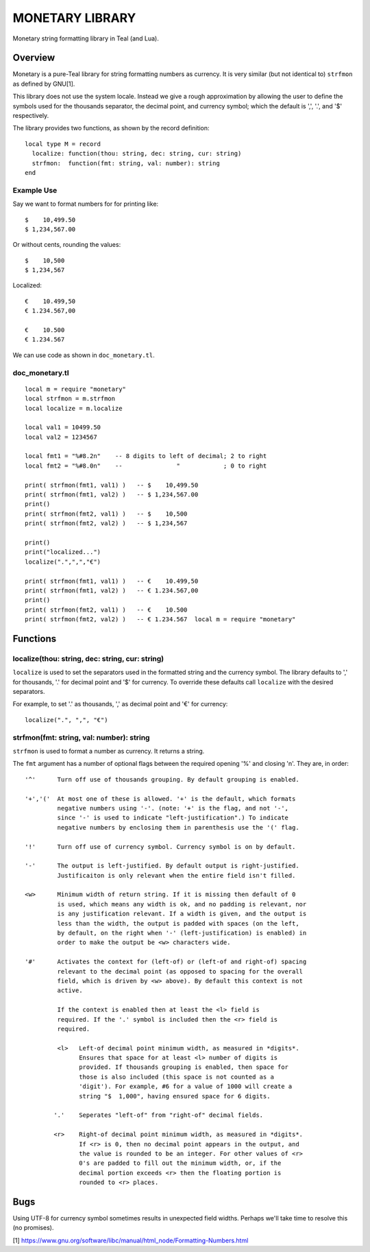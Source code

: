 MONETARY LIBRARY
================

Monetary string formatting library in Teal (and Lua).

Overview
--------
Monetary is a pure-Teal library for string formatting numbers as currency.
It is very similar (but not identical to) ``strfmon`` as defined by GNU[1].

This library does not use the system locale. Instead we give a rough
approximation by allowing the user to define the symbols used for the thousands
separator, the decimal point, and currency symbol; which the default is ',',
'.', and '$' respectively.

The library provides two functions, as shown by the record definition::

  local type M = record
    localize: function(thou: string, dec: string, cur: string)
    strfmon:  function(fmt: string, val: number): string
  end

Example Use
...........

Say we want to format numbers for for printing like::

  $    10,499.50
  $ 1,234,567.00

Or without cents, rounding the values::

  $    10,500   
  $ 1,234,567

Localized::

  €    10.499,50
  € 1.234.567,00

  €    10.500
  € 1.234.567

We can use code as shown in ``doc_monetary.tl``.

doc_monetary.tl
...............
::

  local m = require "monetary"
  local strfmon = m.strfmon
  local localize = m.localize

  local val1 = 10499.50
  local val2 = 1234567

  local fmt1 = "%#8.2n"    -- 8 digits to left of decimal; 2 to right
  local fmt2 = "%#8.0n"    --               "            ; 0 to right

  print( strfmon(fmt1, val1) )   -- $    10,499.50
  print( strfmon(fmt1, val2) )   -- $ 1,234,567.00
  print()
  print( strfmon(fmt2, val1) )   -- $    10,500
  print( strfmon(fmt2, val2) )   -- $ 1,234,567

  print()
  print("localized...")
  localize(".",",","€")

  print( strfmon(fmt1, val1) )   -- €    10.499,50
  print( strfmon(fmt1, val2) )   -- € 1.234.567,00
  print()
  print( strfmon(fmt2, val1) )   -- €    10.500
  print( strfmon(fmt2, val2) )   -- € 1.234.567  local m = require "monetary"

Functions
---------

localize(thou: string, dec: string, cur: string)
................................................

``localize`` is used to set the separators used in the formatted string and the
currency symbol.  The library defaults to ',' for thousands, '.' for decimal
point and '$' for currency. To override these defaults call ``localize`` with
the desired separators.

For example, to set '.' as thousands, ',' as decimal point and '€' for currency::

  localize(".", ",", "€")

strfmon(fmt: string, val: number): string
.........................................

``strfmon`` is used to format a number as currency. It returns a string.

The ``fmt`` argument has a number of optional flags between the required opening
'%' and closing 'n'.  They are, in order::

  '^'      Turn off use of thousands grouping. By default grouping is enabled.

  '+','('  At most one of these is allowed. '+' is the default, which formats
           negative numbers using '-'. (note: '+' is the flag, and not '-',
           since '-' is used to indicate "left-justification".) To indicate
           negative numbers by enclosing them in parenthesis use the '(' flag.

  '!'      Turn off use of currency symbol. Currency symbol is on by default.

  '-'      The output is left-justified. By default output is right-justified.
           Justificaiton is only relevant when the entire field isn't filled.

  <w>      Minimum width of return string. If it is missing then default of 0
           is used, which means any width is ok, and no padding is relevant, nor
           is any justification relevant. If a width is given, and the output is
           less than the width, the output is padded with spaces (on the left,
           by default, on the right when '-' (left-justification) is enabled) in
           order to make the output be <w> characters wide.

  '#'      Activates the context for (left-of) or (left-of and right-of) spacing
           relevant to the decimal point (as opposed to spacing for the overall
           field, which is driven by <w> above). By default this context is not
           active.

           If the context is enabled then at least the <l> field is
           required. If the '.' symbol is included then the <r> field is
           required.

           <l>   Left-of decimal point minimum width, as measured in *digits*.
                 Ensures that space for at least <l> number of digits is
                 provided. If thousands grouping is enabled, then space for
                 those is also included (this space is not counted as a
                 'digit'). For example, #6 for a value of 1000 will create a
                 string "$  1,000", having ensured space for 6 digits.

          '.'    Seperates "left-of" from "right-of" decimal fields.

          <r>    Right-of decimal point minimum width, as measured in *digits*.
                 If <r> is 0, then no decimal point appears in the output, and
                 the value is rounded to be an integer. For other values of <r>
                 0's are padded to fill out the minimum width, or, if the
                 decimal portion exceeds <r> then the floating portion is
                 rounded to <r> places.

Bugs
----
Using UTF-8 for currency symbol sometimes results in unexpected field widths.
Perhaps we'll take time to resolve this (no promises). 


[1] https://www.gnu.org/software/libc/manual/html_node/Formatting-Numbers.html
